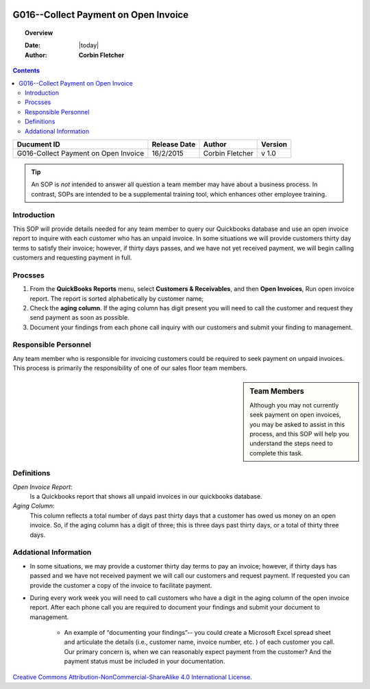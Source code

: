 .. figure:: image/siger.jpg
   :height: 300px
   :width: 300px    
   :scale: 85 %
   :align: center 

*************************************
G016--Collect Payment on Open Invoice
*************************************
.. topic:: Overview
 
   :Date: |today|
   :Author: **Corbin Fletcher**
   
.. contents:: 
   :depth: 2

.. cssclass:: table-bordered

+------------------------+------------+----------+----------+
| Ducument ID            | Release    | Author   | Version  |
|                        | Date       |          |          |
+========================+============+==========+==========+
| G016-Collect Payment   | 16/2/2015  | Corbin   | v 1.0    |
| on Open Invoice        |            | Fletcher |          |
+------------------------+------------+----------+----------+

.. versionadded:: 11/2/2015

.. versionchanged:: 1.0.1 Fundamental changes made to the structure of the document. 
 
.. tip:: 

   An SOP is *not* intended to answer all question a team member may have about a business process. In contrast, SOPs are intended to be a supplemental training tool, which enhances other employee training.   

Introduction
############
This SOP will provide details needed for any team member to query our Quickbooks database and use an open invoice report to inquire with each customer who has an unpaid invoice. In some situations we will provide customers thirty day terms to satisfy their invoice; however, if thirty days passes, and we have not yet received payment, we will begin calling customers and requesting payment in full. 

Procsses
########
#. From the **QuickBooks Reports** menu, select **Customers & Receivables**, and then **Open Invoices**, Run open invoice report. The report is sorted alphabetically by customer name; 

#. Check the **aging column**. If the aging column has digit present you will need to call the customer and request they send payment as soon as possible.

#. Document your findings from each phone call inquiry with our customers and submit your finding to management.   

Responsible Personnel
#####################
Any team member who is responsible for invoicing customers could be required to seek payment on unpaid invoices. This process is primarily the responsibility of one of our sales floor team members.

.. sidebar:: Team Members 
   
   Although you may not currently seek payment on open invoices, you may be asked to assist in this process, and this SOP will help you understand the steps need to complete this task.


Definitions
###########
*Open Invoice Report*: 
    Is a Quickbooks report that shows all unpaid invoices in our quickbooks database. 

*Aging Column*: 
    This column reflects a total number of days past thirty days that a customer has owed us money on an open invoice. So, if the aging column has a digit of three; this is three days past thirty days, or a total of thirty three days.                                      

Addational Information
######################

* In some situations, we may provide a customer thirty day terms to pay an invoice; however, if thirty days has passed and we have not received payment we will call our customers and request payment. If requested you can provide the customer a copy of the invoice to facilitate payment.   

* During every work week you will need to call customers who have a digit in the aging column of the open invoice report. After each phone call you are required to document your findings and submit your document to management. 

    * An example of “documenting your findings”-- you could create a Microsoft Excel spread sheet and articulate the details (i.e., customer name, invoice number, etc. ) of each customer you call. Our primary concern is, when we can reasonably expect payment from the customer? And the payment status must be included in your documentation.   

.. image:: image/CC.jpg

`Creative Commons Attribution-NonCommercial-ShareAlike 4.0 International License <http://creativecommons.org/licenses/by-nc-sa/4.0/>`_.


